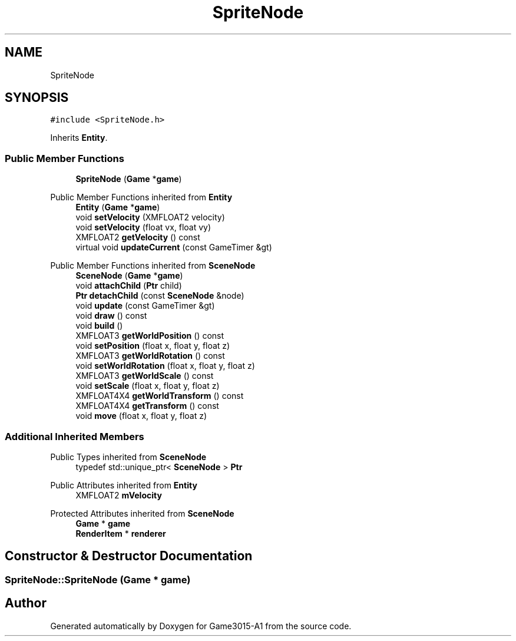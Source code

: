 .TH "SpriteNode" 3 "Wed Feb 1 2023" "Game3015-A1" \" -*- nroff -*-
.ad l
.nh
.SH NAME
SpriteNode
.SH SYNOPSIS
.br
.PP
.PP
\fC#include <SpriteNode\&.h>\fP
.PP
Inherits \fBEntity\fP\&.
.SS "Public Member Functions"

.in +1c
.ti -1c
.RI "\fBSpriteNode\fP (\fBGame\fP *\fBgame\fP)"
.br
.in -1c

Public Member Functions inherited from \fBEntity\fP
.in +1c
.ti -1c
.RI "\fBEntity\fP (\fBGame\fP *\fBgame\fP)"
.br
.ti -1c
.RI "void \fBsetVelocity\fP (XMFLOAT2 velocity)"
.br
.ti -1c
.RI "void \fBsetVelocity\fP (float vx, float vy)"
.br
.ti -1c
.RI "XMFLOAT2 \fBgetVelocity\fP () const"
.br
.ti -1c
.RI "virtual void \fBupdateCurrent\fP (const GameTimer &gt)"
.br
.in -1c

Public Member Functions inherited from \fBSceneNode\fP
.in +1c
.ti -1c
.RI "\fBSceneNode\fP (\fBGame\fP *\fBgame\fP)"
.br
.ti -1c
.RI "void \fBattachChild\fP (\fBPtr\fP child)"
.br
.ti -1c
.RI "\fBPtr\fP \fBdetachChild\fP (const \fBSceneNode\fP &node)"
.br
.ti -1c
.RI "void \fBupdate\fP (const GameTimer &gt)"
.br
.ti -1c
.RI "void \fBdraw\fP () const"
.br
.ti -1c
.RI "void \fBbuild\fP ()"
.br
.ti -1c
.RI "XMFLOAT3 \fBgetWorldPosition\fP () const"
.br
.ti -1c
.RI "void \fBsetPosition\fP (float x, float y, float z)"
.br
.ti -1c
.RI "XMFLOAT3 \fBgetWorldRotation\fP () const"
.br
.ti -1c
.RI "void \fBsetWorldRotation\fP (float x, float y, float z)"
.br
.ti -1c
.RI "XMFLOAT3 \fBgetWorldScale\fP () const"
.br
.ti -1c
.RI "void \fBsetScale\fP (float x, float y, float z)"
.br
.ti -1c
.RI "XMFLOAT4X4 \fBgetWorldTransform\fP () const"
.br
.ti -1c
.RI "XMFLOAT4X4 \fBgetTransform\fP () const"
.br
.ti -1c
.RI "void \fBmove\fP (float x, float y, float z)"
.br
.in -1c
.SS "Additional Inherited Members"


Public Types inherited from \fBSceneNode\fP
.in +1c
.ti -1c
.RI "typedef std::unique_ptr< \fBSceneNode\fP > \fBPtr\fP"
.br
.in -1c

Public Attributes inherited from \fBEntity\fP
.in +1c
.ti -1c
.RI "XMFLOAT2 \fBmVelocity\fP"
.br
.in -1c

Protected Attributes inherited from \fBSceneNode\fP
.in +1c
.ti -1c
.RI "\fBGame\fP * \fBgame\fP"
.br
.ti -1c
.RI "\fBRenderItem\fP * \fBrenderer\fP"
.br
.in -1c
.SH "Constructor & Destructor Documentation"
.PP 
.SS "SpriteNode::SpriteNode (\fBGame\fP * game)"


.SH "Author"
.PP 
Generated automatically by Doxygen for Game3015-A1 from the source code\&.
